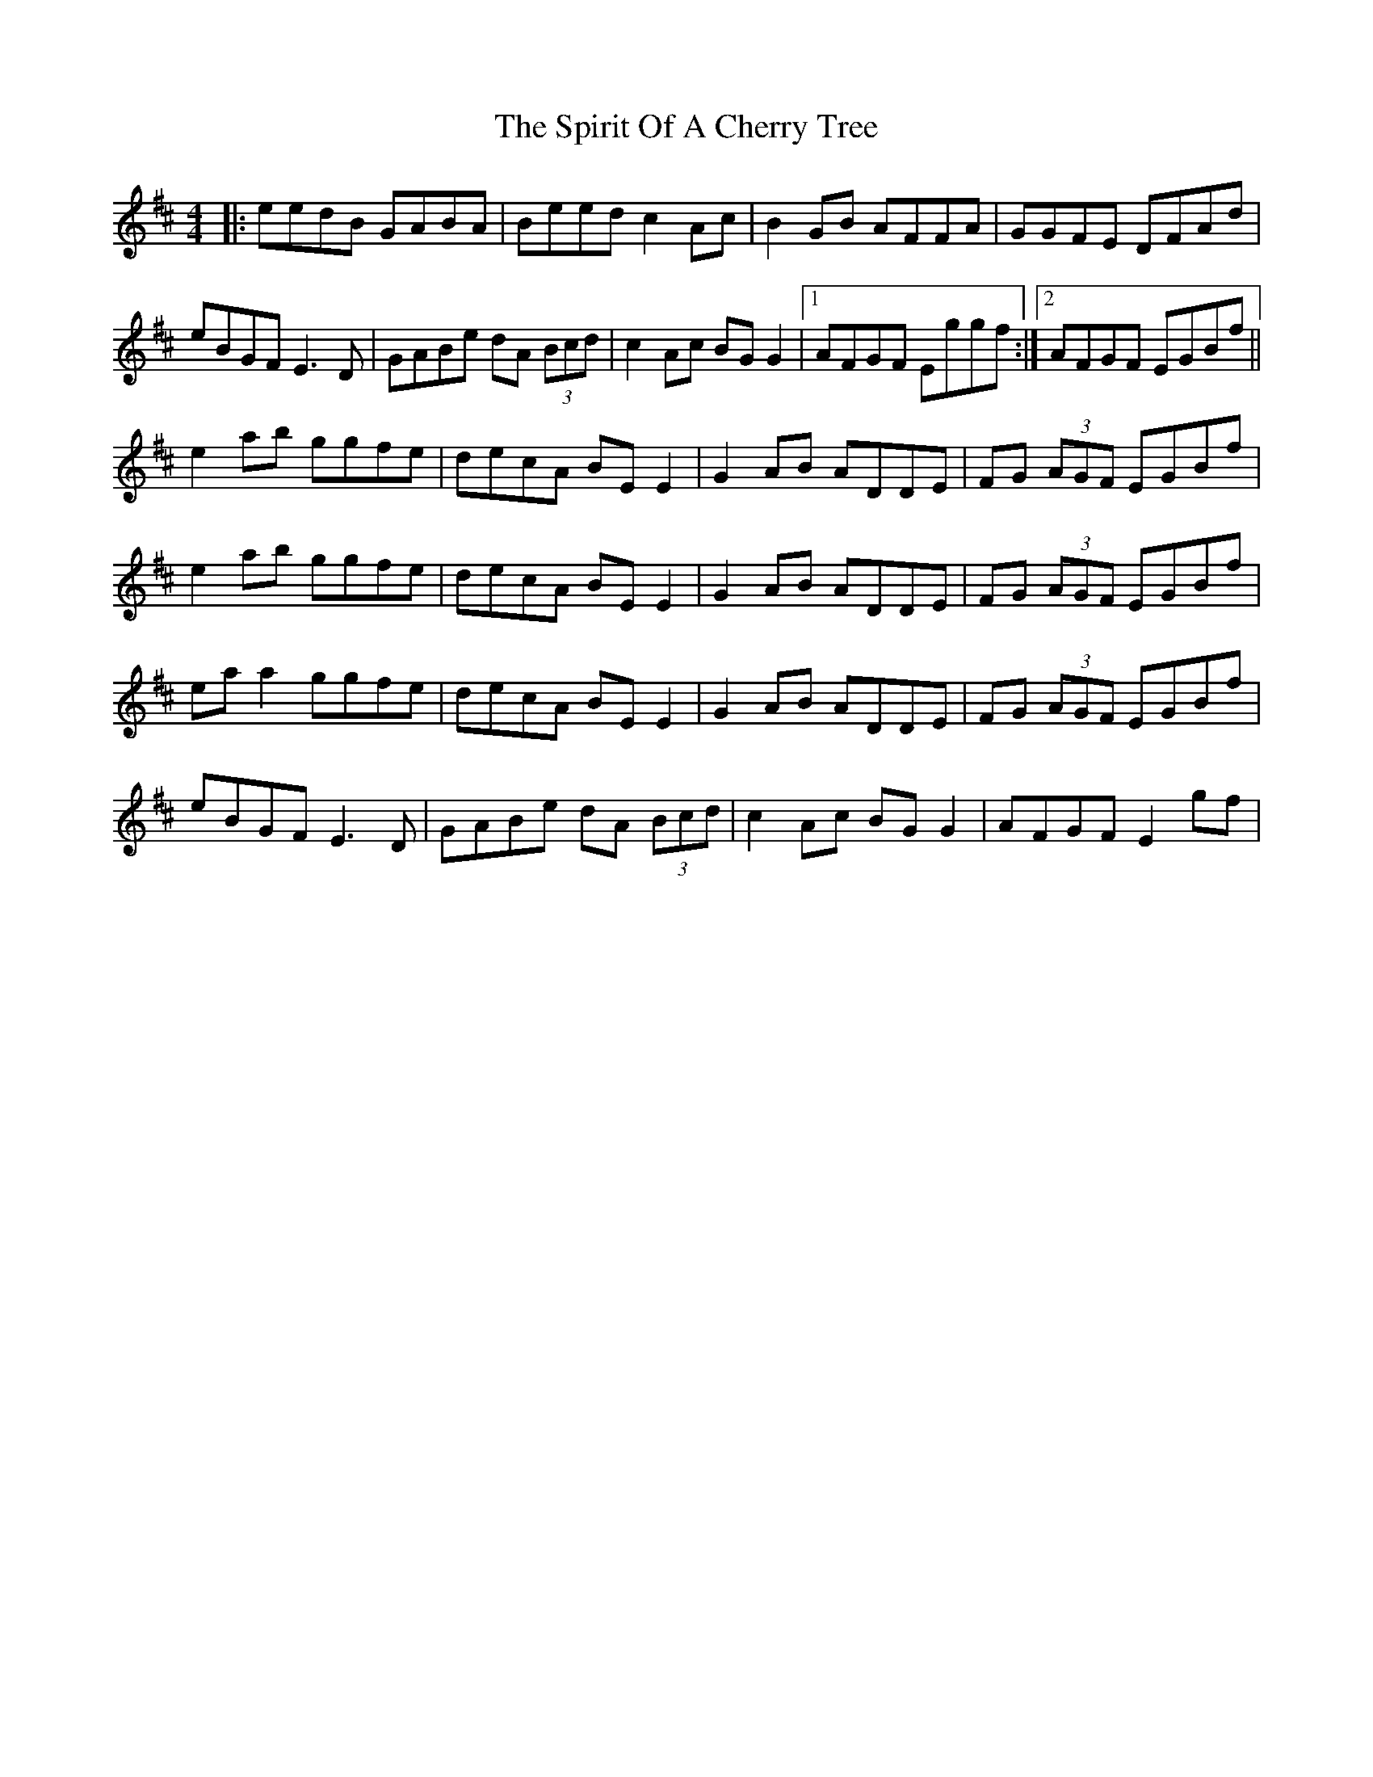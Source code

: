 X: 38061
T: Spirit Of A Cherry Tree, The
R: reel
M: 4/4
K: Edorian
|:eedB GABA|Beed c2 Ac|B2 GB AFFA|GGFE DFAd|
eBGF E3 D|GABe dA (3Bcd|c2 Ac BG G2|1 AFGF Eggf:|2 AFGF EGBf||
e2 ab ggfe|decA BE E2|G2 AB ADDE|FG (3AGF EGBf|
e2 ab ggfe|decA BE E2|G2 AB ADDE|FG (3AGF EGBf|
ea a2 ggfe|decA BE E2|G2 AB ADDE|FG (3AGF EGBf|
eBGF E3 D|GABe dA (3Bcd|c2 Ac BG G2|AFGF E2 gf|

